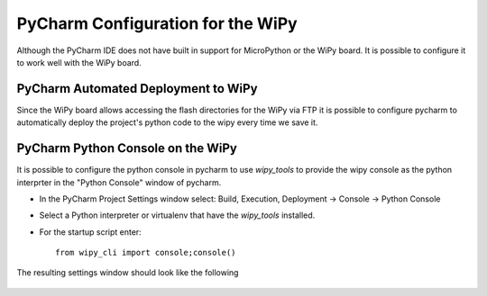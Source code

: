 PyCharm Configuration for the WiPy
==================================

Although the PyCharm IDE does not have built in support for MicroPython or the WiPy board.  It is possible to
configure it to work well with the WiPy board.

PyCharm Automated Deployment to WiPy
------------------------------------

Since the WiPy board allows accessing the flash directories for the WiPy via FTP it is possible to configure pycharm
to automatically deploy the project's python code to the wipy every time we save it.

.. figure:: images/pycharm_ftp_setup_connection.png
   :scale: 50%
   :alt: Pycharm FTP Connection Setup

.. figure:: images/pycharm_ftp_setup_connection_advanced.png
   :scale: 50%
   :alt: Pycharm FTP Connection Advanced Setup

.. figure:: images/pycharm_ftp_setup_mappings.png
   :scale: 50%
   :alt: Pycharm FTP Mappings Setup


PyCharm Python Console on the WiPy
----------------------------------

It is possible to configure the python console in pycharm to use `wipy_tools` to provide the wipy console as the
python interprter in the "Python Console" window of pycharm.

* In the PyCharm Project Settings window select: Build, Execution, Deployment -> Console -> Python Console
* Select a Python interpreter or virtualenv that have the `wipy_tools` installed.
* For the startup script enter::

   from wipy_cli import console;console()


The resulting settings window should look like the following


.. figure:: images/pycharm_python_console_setup.png
   :scale: 50%
   :alt: Pycharm Console Setting Window